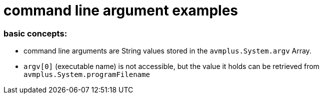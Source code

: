 = command line argument examples

=== basic concepts:
- command line arguments are String values stored in the `avmplus.System.argv` 
  Array.
- `argv[0]` (executable name) is not accessible, but the value it holds can be 
  retrieved from `avmplus.System.programFilename`

